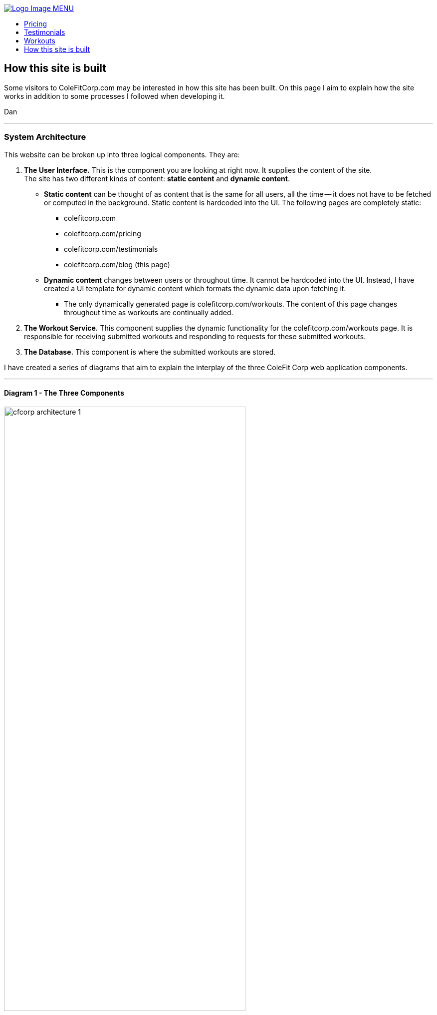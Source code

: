 :stylesheet: styles/asciidoc.css

++++

<title>CF Corp.</title>
<link rel="stylesheet" href="../styles/main.css" type="text/css">
<script
  src="https://code.jquery.com/jquery-3.2.1.slim.min.js"
  integrity="sha256-k2WSCIexGzOj3Euiig+TlR8gA0EmPjuc79OEeY5L45g="
  crossorigin="anonymous"></script>
<script type="text/javascript" src="js/_navbar.js"></script>

<header class="navigation" role="banner">
  <div class="navigation-wrapper">
    <a href="../" class="logo">
      <img src="assets/images/lifting-barbell.png" alt="Logo Image">
    </a>
    <a href="javascript:void(0)" class="navigation-menu-button" id="js-mobile-menu">MENU</a>
    <nav role="navigation">
      <ul id="js-navigation-menu" class="navigation-menu show">
        <li class="nav-link"><a href="pricing">Pricing</a></li>
        <li class="nav-link"><a href="testimonials">Testimonials</a></li>
        <li class="nav-link"><a href="workouts">Workouts</a></li>
        <li class="nav-link"><a href="javascript:void(0)">How this site is built</a></li>
      </ul>
    </nav>
  </div>
</header>
++++

== How this site is built

Some visitors to ColeFitCorp.com may be interested in how this site has
been built. On this page I aim to explain how the site works in addition
to some processes I followed when developing it.

Dan

---
=== System Architecture

This website can be broken up into three logical components. They
are:

1. **The User Interface.** This is the component you are looking
  at right now. It supplies the content of the site.
  {nbsp} +
  The site has two different kinds of content: **static content** and **dynamic content**.
  ** **Static content** can be thought of as content that is the same for all users,
  all the time -- it does not have to be fetched or computed in the background.
  Static content is hardcoded into the UI.
  The following pages are completely static:
    *** colefitcorp.com
    *** colefitcorp.com/pricing
    *** colefitcorp.com/testimonials
    *** colefitcorp.com/blog (this page)
  ** **Dynamic content** changes between users or throughout time. It cannot be
  hardcoded into the UI. Instead, I have created a UI template for dynamic
  content which formats the dynamic data upon fetching it.
    *** The only dynamically generated page is colefitcorp.com/workouts. The
    content of this page changes throughout time as workouts are continually added.

2. **The Workout Service.** This component supplies the dynamic functionality for
  the colefitcorp.com/workouts page. It is responsible for receiving submitted
  workouts and responding to requests for these submitted workouts.
3. **The Database.** This component is where the submitted workouts are
  stored.

I have created a series of diagrams that aim to explain the interplay
of the three ColeFit Corp web application components.

---

==== Diagram 1 - The Three Components

image::https://github.com/dhvogel/ColeFitCorp-applications/raw/master/web-ui/src/public/assets/images/cfcorp_architecture-1.png[width=75%]

Nothing crazy in this diagram. Above are the three components as described.

The "User Interface" and "Workout Service" both run in Docker containers on the same
EC2 instance. These containers are aptly named "cfcorp-web-ui" and "cfcorp-workout-service".

Docker is a tool that greatly simplifies my application development
and deployment processes. It makes it easier for me to build applications that
will run on any server. In specific, Docker does the
following for me:

- **Isolates processes that are running on the same server.** This
  enables the cfcorp-web-ui and cfcorp-workout-service to just worry
  about "themselves" as opposed to worrying about "themselves and
  everything else on the server". Docker protects each application from
  its surroundings -- all the other junk going on in the server unrelated
  to the application itself.
- **Standardizes the environment where each application is run.**
  Docker's environment standardization allows me to have confidence that my applications
  will run as intended on any machine that can run Docker. When I build an
  application on my local, I am building it using my local's operating environment.
  Without a containerization service such as Docker, there can be no promises made
  about how the locally built application will run in a different environment.
  What if the application has a dependency on a local package?
  What if it needs a configuration file that only exists on my local?
  Local Libraries? Local System tools? The list goes on and on.
  Docker containers wrap a piece of software in a complete filesystem that contains
  everything the software needs to run. No dependencies on the world outside of
  the container. This means that the Dockerized software can run as intended
  in any environment that can run Docker -- no assembly required! This guarantee
  saves me a lot of headaches. Especially when I have a product finished on my local
  and am eager to see it run in production.

I am being intentionally vague about this "Database-as-a-service" shown
in the diagram above. For now, it can be thought of as a "reliable, available place
to store the application data". I'll explain it in more detail in subsequent diagrams.

---

==== Diagram 2 - Call flow

image::https://github.com/dhvogel/ColeFitCorp-applications/raw/master/web-ui/src/public/assets/images/cfcorp_architecture-2.png[width=75%]

This diagram shows how the three components interact with each other. You'll see
both the server and Docker Containers now have ports defined. Ports are what
machines use to talk to each other over the internet.

Why did I choose to expose port 80 on the server? Because port 80 is the __default HTTP port__.
When you make an HTTP request to a server without specifying a port, your request will
automatically get forwarded to port 80 on that server. So, when you say "I want to
go to http://colefitcorp.com ", what you are really saying is "I want to go to
http://colefitcorp.com:80 ". Why is 80 the default port? Pretty interesting story.
You can read about it https://superuser.com/a/996843[here].

When a request comes in to port 80 on my server, it gets forwarded to port 3000
on the CFCorp-web-ui container, where the application is listening.
This relationship is called a **port mapping**.
An additional port mapping is defined between the server port 9000 and the
CFCorp-workout-service container port 9000. So, when CFCorp-web-ui needs to talk
to CFCorp-workout-service, it can make a call out to the same server that it
sits on, just at a different port.

[underline]#**A story about service discovery**#

OK, easy enough. In order to get this call to work, all I need to do is make a call
to http://<hostname>:9000. When I develop locally, I spin up the CFCorp-web-ui and
CFCorp-workout-service containers on localhost. My call to the CFCorp-workout-service
is a simple as calling http://localhost:9000. And voila, it works! Let's ship it!

So I ship it. And lo and behold, when I visit http://colefitcorp.com/workouts,
the site tells me that it can't connect to
http://localhost:9000. Huh? Wasn't I just able to do that?

The piece that I was missing is that while I was hitting the production server
when I visited the site, the site code was still being executed on the __client__ side.
So when I tried to call http://localhost:9000, it was my **local** making that call,
not the server. Of course, I had nothing running at my local's http://localhost:9000 at the time, so
the call failed. (Except sometimes I did leave my local service up in the background,
which really through me for a loop as my calls sometimes succeeded and sometimes
failed. Drove me pretty nuts for a while).

How could I fix this? Well, one solution is instead of calling localhost, I could
explicitly call the server's IP address. So instead of calling http://localhost:9000,
I could call http://<server-ip>:9000. Sounds easy enough.

**Question for the audience:** How can I know my eventual production server's
IP Address when I am developing the application?

**Answer:** I can't. Sad!

When I ask AWS to spin up a server for me to use in production, I am letting them
choose which one of their seemingly-infinite amount of servers they want to spin
up for me. This means that I can't possibly predict the eventual server's IP.
Yes, it is possible to rent a specific server from Amazon but that's more
expensive and I ain't made of money.

This problem of "how do I know where to contact the cfcorp-workout-service without
hardcoding in the IP of the server" is actually a pretty big one that people have thought
a lot about. It is a field generally called **service discovery** and there are several
tools available that can do exactly what I need. I won't go into the details of these
tools -- I just wanted to call out the fact that keeping track of the services
in this system is harder than might first appear.

---
